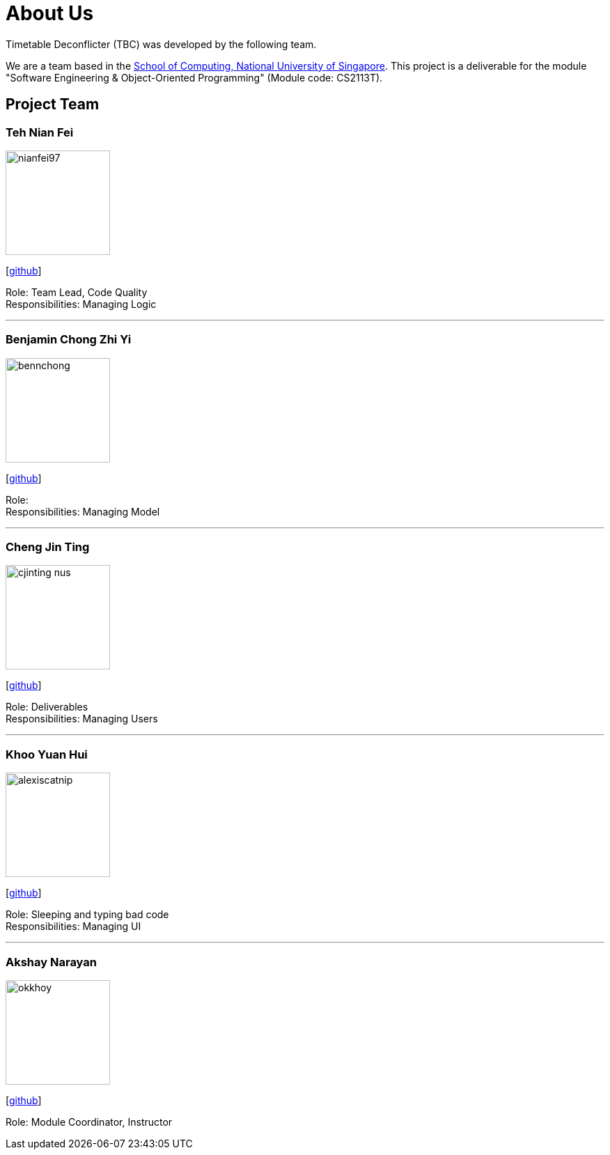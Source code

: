 = About Us
:site-section: AboutUs
:relfileprefix: team/
:imagesDir: images
:stylesDir: stylesheets

Timetable Deconflicter (TBC) was developed by the following team.

We are a team based in the http://www.comp.nus.edu.sg[School of Computing, National University of Singapore].
This project is a deliverable for the module "Software Engineering & Object-Oriented Programming" (Module code: CS2113T).


== Project Team

=== Teh Nian Fei
image::nianfei97.png[width="150", align="left"]
{empty}[https://github.com/nianfei97[github]]

Role: Team Lead, Code Quality +
Responsibilities: Managing Logic

'''

=== Benjamin Chong Zhi Yi
image::bennchong.png[width="150", align="left"]
{empty}[http://github.com/bennchong[github]]

Role: +
Responsibilities: Managing Model

'''

=== Cheng Jin Ting
image::cjinting-nus.png[width="150", align="left"]
{empty}[http://github.com/cjinting-nus[github]]

Role: Deliverables +
Responsibilities: Managing Users

'''

=== Khoo Yuan Hui
image::alexiscatnip.png[width="150", align="left"]
{empty}[http://github.com/alexiscatnip[github]]

Role: [small white]#Sleeping and typing bad code# +
Responsibilities: Managing UI

'''

=== Akshay Narayan
image::okkhoy.png[width="150", align=:"left"]
{empty}[http://github.com/okkhoy[github]]

Role: Module Coordinator, Instructor
